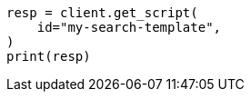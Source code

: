 // This file is autogenerated, DO NOT EDIT
// search/search-your-data/search-template.asciidoc:212

[source, python]
----
resp = client.get_script(
    id="my-search-template",
)
print(resp)
----
